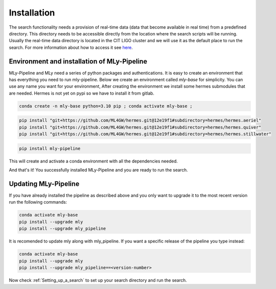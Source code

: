 Installation
############



The search functionality needs a provision of real-time data (data that become available in real time) from a predefined directory. 
This directory needs to be accessible directly from the location where the search scripts will be running. 
Usually the real-time data directory is located in the CIT LIGO cluster and we will use it as the default place to run the search. 
For more information about how to access it see `here <https://computing.docs.ligo.org/guide/computing-centres/ldg/>`_.


Environment and installation of MLy-Pipeline
--------------------------------------------

MLy-Pipeline and MLy need a series of python packages and authentications. It is easy to create an environment that has everything you need to run mly-pipeline. Below we create an environment called `mly-base` for simplicity. You can use any name you want for your environment,
After creating the environment we install some hermes submodules that are needed. Hermes is not yet on pypi so we have to install it from gitlab.

.. code-block:: bash

    conda create -n mly-base python=3.10 pip ; conda activate mly-base ;
.. code-block:: bash

    pip install "git+https://github.com/ML4GW/hermes.git@12e19f1#subdirectory=hermes/hermes.aeriel"
    pip install "git+https://github.com/ML4GW/hermes.git@12e19f1#subdirectory=hermes/hermes.quiver"
    pip install "git+https://github.com/ML4GW/hermes.git@12e19f1#subdirectory=hermes/hermes.stillwater"

.. code-block:: bash

    pip install mly-pipeline
This will create and activate a conda environment with all the dependencies needed.

And that's it! You successfully installed MLy-Pipeline and you are ready to run the search. 

Updating MLy-Pipeline
---------------------

If you have already installed the pipeline as described above and you only want to upgrade it to the most recent version run the following commands:

.. code-block:: bash

    conda activate mly-base
    pip install --upgrade mly
    pip install --upgrade mly_pipeline

It is recomended to update mly along with mly_pipeline.
If you want a specific release of the pipeline you type instead:

.. code-block:: bash

    conda activate mly-base
    pip install --upgrade mly
    pip install --upgrade mly_pipeline==<version-number>

Now check :ref:`Setting_up_a_search` to set up your search directory and run the search.
